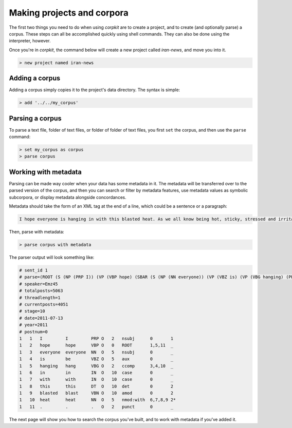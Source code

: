 Making projects and corpora
============================

The first two things you need to do when using *corpkit* are to create a project, and to create (and optionally parse) a corpus. These steps can all be accomplished quickly using shell commands. They can also be done using the interpreter, however.

Once you're in *corpkit*, the command below will create a new project called `iran-news`, and move you into it.

.. code-block:: bash

   > new project named iran-news

Adding a corpus
----------------

Adding a corpus simply copies it to the project's data directory. The syntax is simple:

.. code-block:: bash

   > add '../../my_corpus'

Parsing a corpus
-----------------

To parse a text file, folder of text files, or folder of folder of text files, you first ``set`` the corpus, and then use the ``parse`` command:

.. code-block:: bash


   > set my_corpus as corpus
   > parse corpus

Working with metadata
-------------------------

Parsing can be made way cooler when your data has some metadata in it. The metadata will be transferred over to the parsed version of the corpus, and then you can search or filter by metadata features, use metadata values as symbolic subcorpora, or display metadata alongside concordances.

Metadata should take the form of an XML tag at the end of a line, which could be a sentence or a paragraph:

.. code-block:: xml

   I hope everyone is hanging in with this blasted heat. As we all know being hot, sticky, stressed and irritated can bring on a mood swing super fast. So please make sure your all takeing your meds and try to stay out of the heat. <metadata username="Emz45" totalposts="5063" currentposts="4051" date="2011-07-13" postnum="0" threadlength="1">


Then, parse with metadata:

.. code-block:: bash

   > parse corpus with metadata


The parser output will look something like:

.. code-block:: none

   # sent_id 1
   # parse=(ROOT (S (NP (PRP I)) (VP (VBP hope) (SBAR (S (NP (NN everyone)) (VP (VBZ is) (VP (VBG hanging) (PP (IN in) (IN with) (NP (DT this) (VBN blasted) (NN heat)))))))) (. .)))
   # speaker=Emz45
   # totalposts=5063
   # threadlength=1
   # currentposts=4051
   # stage=10
   # date=2011-07-13
   # year=2011
   # postnum=0
   1   1   I         I         PRP O   2   nsubj      0       1
   1   2   hope      hope      VBP O   0   ROOT       1,5,11  _
   1   3   everyone  everyone  NN  O   5   nsubj      0       _
   1   4   is        be        VBZ O   5   aux        0       _
   1   5   hanging   hang      VBG O   2   ccomp      3,4,10  _
   1   6   in        in        IN  O   10  case       0       _
   1   7   with      with      IN  O   10  case       0       _
   1   8   this      this      DT  O   10  det        0       2
   1   9   blasted   blast     VBN O   10  amod       0       2
   1   10  heat      heat      NN  O   5   nmod:with  6,7,8,9 2*
   1   11  .         .         .   O   2   punct      0       _



The next page will show you how to search the corpus you've built, and to work with metadata if you've added it.
